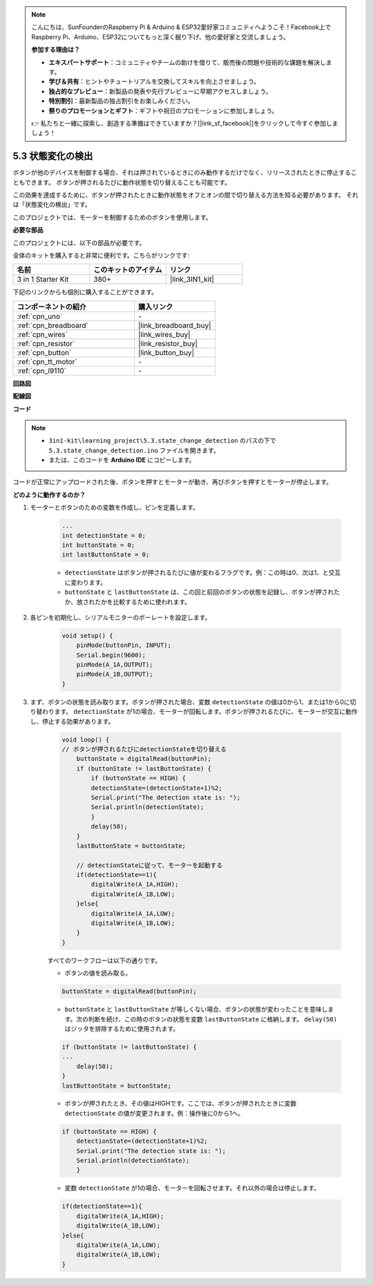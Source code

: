.. note::

    こんにちは、SunFounderのRaspberry Pi & Arduino & ESP32愛好家コミュニティへようこそ！Facebook上でRaspberry Pi、Arduino、ESP32についてもっと深く掘り下げ、他の愛好家と交流しましょう。

    **参加する理由は？**

    - **エキスパートサポート**：コミュニティやチームの助けを借りて、販売後の問題や技術的な課題を解決します。
    - **学び＆共有**：ヒントやチュートリアルを交換してスキルを向上させましょう。
    - **独占的なプレビュー**：新製品の発表や先行プレビューに早期アクセスしましょう。
    - **特別割引**：最新製品の独占割引をお楽しみください。
    - **祭りのプロモーションとギフト**：ギフトや祝日のプロモーションに参加しましょう。

    👉 私たちと一緒に探索し、創造する準備はできていますか？[|link_sf_facebook|]をクリックして今すぐ参加しましょう！

.. _ar_state_change:

5.3 状態変化の検出
===========================

ボタンが他のデバイスを制御する場合、それは押されているときにのみ動作するだけでなく、リリースされたときに停止することもできます。
ボタンが押されるたびに動作状態を切り替えることも可能です。

この効果を達成するために、ボタンが押されたときに動作状態をオフとオンの間で切り替える方法を知る必要があります。
それは「状態変化の検出」です。

このプロジェクトでは、モーターを制御するためのボタンを使用します。

.. **回路図**

.. .. image:: img/circuit_8.3_statechange.png

**必要な部品**

このプロジェクトには、以下の部品が必要です。

全体のキットを購入すると非常に便利です。こちらがリンクです:

.. list-table::
    :widths: 20 20 20
    :header-rows: 1

    *   - 名前
        - このキットのアイテム
        - リンク
    *   - 3 in 1 Starter Kit
        - 380+
        - |link_3IN1_kit|

下記のリンクからも個別に購入することができます。

.. list-table::
    :widths: 30 20
    :header-rows: 1

    *   - コンポーネントの紹介
        - 購入リンク

    *   - :ref:`cpn_uno`
        - \-
    *   - :ref:`cpn_breadboard`
        - |link_breadboard_buy|
    *   - :ref:`cpn_wires`
        - |link_wires_buy|
    *   - :ref:`cpn_resistor`
        - |link_resistor_buy|
    *   - :ref:`cpn_button`
        - |link_button_buy|
    *   - :ref:`cpn_tt_motor`
        - \-
    *   - :ref:`cpn_l9110`
        - \-

**回路図**

.. image:: img/circuit_8.3_statechange.png

**配線図**

.. image:: img/5.3_state_change_bb.png
    :width: 800
    :align: center

**コード**

.. note::

    * ``3in1-kit\learning_project\5.3.state_change_detection`` のパスの下で ``5.3.state_change_detection.ino`` ファイルを開きます。
    * または、このコードを **Arduino IDE** にコピーします。
    

.. raw:: html
    
    <iframe src=https://create.arduino.cc/editor/sunfounder01/67a62a3d-46d3-4f5f-889c-364cbdf9b66f/preview?embed style="height:510px;width:100%;margin:10px 0" frameborder=0></iframe>
    
コードが正常にアップロードされた後、ボタンを押すとモーターが動き、再びボタンを押すとモーターが停止します。


**どのように動作するのか？**

#. モーターとボタンのための変数を作成し、ピンを定義します。

    .. code-block:: arduino

        ...
        int detectionState = 0;   
        int buttonState = 0;         
        int lastButtonState = 0;    

    * ``detectionState`` はボタンが押されるたびに値が変わるフラグです。例：この時は0、次は1、と交互に変わります。
    * ``buttonState`` と ``lastButtonState`` は、この回と前回のボタンの状態を記録し、ボタンが押されたか、放されたかを比較するために使われます。

#. 各ピンを初期化し、シリアルモニターのボーレートを設定します。

    .. code-block:: arduino

        void setup() {
            pinMode(buttonPin, INPUT);
            Serial.begin(9600);
            pinMode(A_1A,OUTPUT);
            pinMode(A_1B,OUTPUT);
        }

#. まず、ボタンの状態を読み取ります。ボタンが押された場合、変数 ``detectionState`` の値は0から1、または1から0に切り替わります。 ``detectionState`` が1の場合、モーターが回転します。ボタンが押されるたびに、モーターが交互に動作し、停止する効果があります。

    .. code-block:: arduino

        void loop() {
        // ボタンが押されるたびにdetectionStateを切り替える
            buttonState = digitalRead(buttonPin);
            if (buttonState != lastButtonState) {
                if (buttonState == HIGH) {
                detectionState=(detectionState+1)%2;
                Serial.print("The detection state is: ");
                Serial.println(detectionState);
                } 
                delay(50);
            }
            lastButtonState = buttonState;
            
            // detectionStateに従って、モーターを起動する
            if(detectionState==1){
                digitalWrite(A_1A,HIGH);
                digitalWrite(A_1B,LOW);
            }else{
                digitalWrite(A_1A,LOW);
                digitalWrite(A_1B,LOW);
            }
        }

    すべてのワークフローは以下の通りです。

    * ボタンの値を読み取る。

    .. code-block:: arduino

        buttonState = digitalRead(buttonPin);

    * ``buttonState`` と ``lastButtonState`` が等しくない場合、ボタンの状態が変わったことを意味します。次の判断を続け、この時のボタンの状態を変数 ``lastButtonState`` に格納します。 ``delay(50)`` はジッタを排除するために使用されます。

    .. code-block:: arduino

        if (buttonState != lastButtonState) {
        ...
            delay(50);
        }
        lastButtonState = buttonState;

    * ボタンが押されたとき、その値はHIGHです。ここでは、ボタンが押されたときに変数 ``detectionState`` の値が変更されます。例：操作後に0から1へ。

    .. code-block:: arduino

        if (buttonState == HIGH) {
            detectionState=(detectionState+1)%2;
            Serial.print("The detection state is: ");
            Serial.println(detectionState);
            }

    * 変数 ``detectionState`` が1の場合、モーターを回転させます。それ以外の場合は停止します。


    .. code-block:: arduino

        if(detectionState==1){
            digitalWrite(A_1A,HIGH);
            digitalWrite(A_1B,LOW);
        }else{
            digitalWrite(A_1A,LOW);
            digitalWrite(A_1B,LOW);
        }

